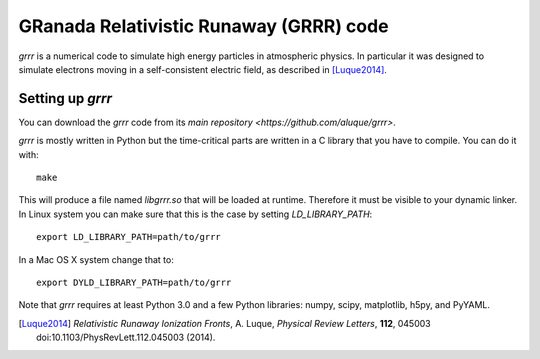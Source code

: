 GRanada Relativistic Runaway (GRRR) code
========================================

`grrr` is a numerical code to simulate high energy particles in atmospheric
physics.  In particular it was designed to simulate electrons moving in a
self-consistent electric field, as described in [Luque2014]_.

Setting up `grrr`
^^^^^^^^^^^^^^^^^

You can download the `grrr` code from its
`main repository <https://github.com/aluque/grrr>`. 

`grrr` is mostly written in Python but the time-critical parts are written
in a C library that you have to compile.  You can do it with::

  make

This will produce a file named `libgrrr.so` that will be loaded at runtime.
Therefore it must be visible to your dynamic linker.  In Linux system you
can make sure that this is the case by setting `LD_LIBRARY_PATH`::

  export LD_LIBRARY_PATH=path/to/grrr

In a Mac OS X system change that to::

  export DYLD_LIBRARY_PATH=path/to/grrr


Note that `grrr` requires at least Python 3.0 and a few Python libraries:
numpy, scipy, matplotlib, h5py, and PyYAML.



.. [Luque2014] *Relativistic Runaway Ionization Fronts*, A. Luque, *Physical Review Letters*, **112**, 045003 doi:10.1103/PhysRevLett.112.045003 (2014).
